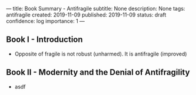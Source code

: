 ---
title: Book Summary - Antifragile
subtitle: None
description: None
tags: antifragile
created: 2019-11-09
published: 2019-11-09
status: draft
confidence: log
importance: 1
---

** Book I - Introduction
  -  Opposite of fragile is not robust (unharmed). It is antifragile (improved)

** Book II - Modernity and the Denial of Antifragility
  -  asdf
